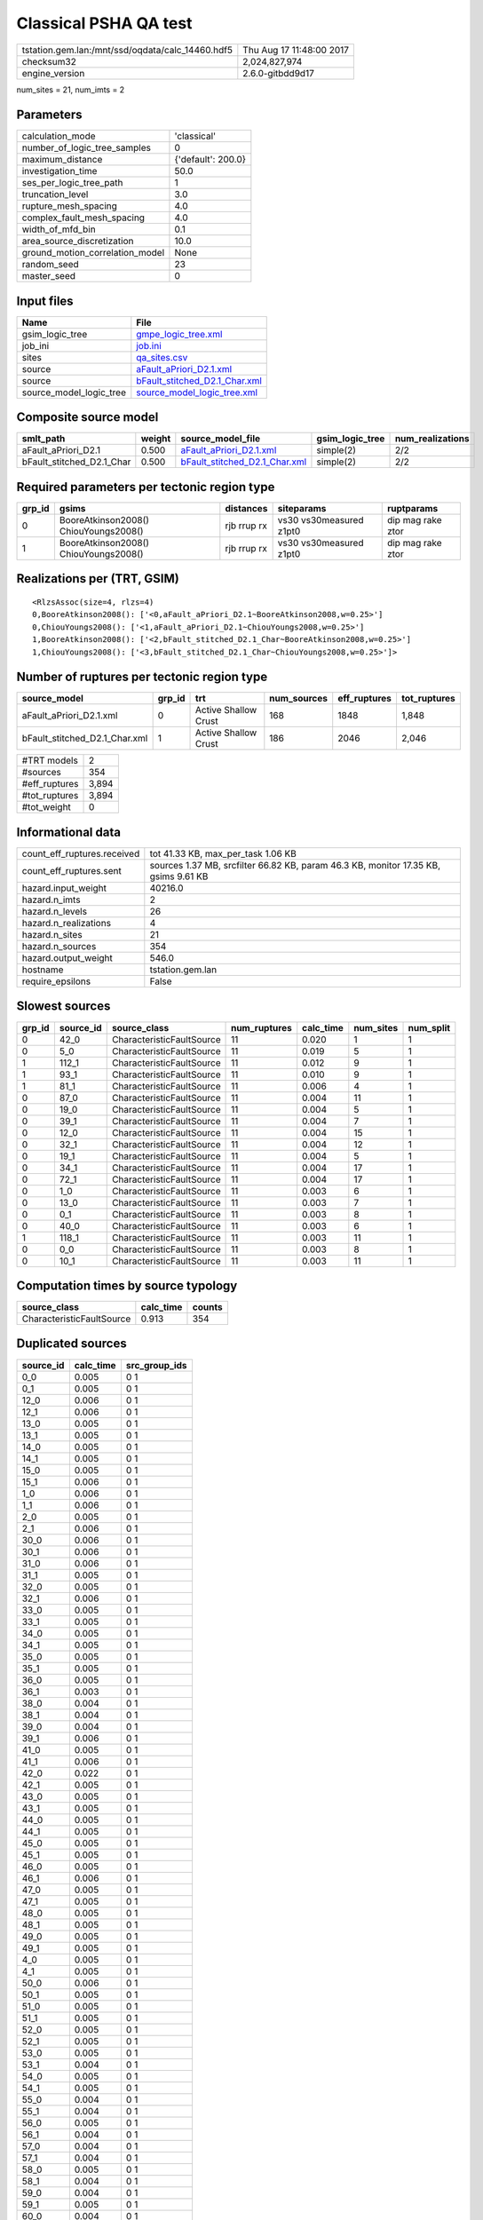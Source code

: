 Classical PSHA QA test
======================

================================================ ========================
tstation.gem.lan:/mnt/ssd/oqdata/calc_14460.hdf5 Thu Aug 17 11:48:00 2017
checksum32                                       2,024,827,974           
engine_version                                   2.6.0-gitbdd9d17        
================================================ ========================

num_sites = 21, num_imts = 2

Parameters
----------
=============================== ==================
calculation_mode                'classical'       
number_of_logic_tree_samples    0                 
maximum_distance                {'default': 200.0}
investigation_time              50.0              
ses_per_logic_tree_path         1                 
truncation_level                3.0               
rupture_mesh_spacing            4.0               
complex_fault_mesh_spacing      4.0               
width_of_mfd_bin                0.1               
area_source_discretization      10.0              
ground_motion_correlation_model None              
random_seed                     23                
master_seed                     0                 
=============================== ==================

Input files
-----------
======================= ================================================================
Name                    File                                                            
======================= ================================================================
gsim_logic_tree         `gmpe_logic_tree.xml <gmpe_logic_tree.xml>`_                    
job_ini                 `job.ini <job.ini>`_                                            
sites                   `qa_sites.csv <qa_sites.csv>`_                                  
source                  `aFault_aPriori_D2.1.xml <aFault_aPriori_D2.1.xml>`_            
source                  `bFault_stitched_D2.1_Char.xml <bFault_stitched_D2.1_Char.xml>`_
source_model_logic_tree `source_model_logic_tree.xml <source_model_logic_tree.xml>`_    
======================= ================================================================

Composite source model
----------------------
========================= ====== ================================================================ =============== ================
smlt_path                 weight source_model_file                                                gsim_logic_tree num_realizations
========================= ====== ================================================================ =============== ================
aFault_aPriori_D2.1       0.500  `aFault_aPriori_D2.1.xml <aFault_aPriori_D2.1.xml>`_             simple(2)       2/2             
bFault_stitched_D2.1_Char 0.500  `bFault_stitched_D2.1_Char.xml <bFault_stitched_D2.1_Char.xml>`_ simple(2)       2/2             
========================= ====== ================================================================ =============== ================

Required parameters per tectonic region type
--------------------------------------------
====== ===================================== =========== ======================= =================
grp_id gsims                                 distances   siteparams              ruptparams       
====== ===================================== =========== ======================= =================
0      BooreAtkinson2008() ChiouYoungs2008() rjb rrup rx vs30 vs30measured z1pt0 dip mag rake ztor
1      BooreAtkinson2008() ChiouYoungs2008() rjb rrup rx vs30 vs30measured z1pt0 dip mag rake ztor
====== ===================================== =========== ======================= =================

Realizations per (TRT, GSIM)
----------------------------

::

  <RlzsAssoc(size=4, rlzs=4)
  0,BooreAtkinson2008(): ['<0,aFault_aPriori_D2.1~BooreAtkinson2008,w=0.25>']
  0,ChiouYoungs2008(): ['<1,aFault_aPriori_D2.1~ChiouYoungs2008,w=0.25>']
  1,BooreAtkinson2008(): ['<2,bFault_stitched_D2.1_Char~BooreAtkinson2008,w=0.25>']
  1,ChiouYoungs2008(): ['<3,bFault_stitched_D2.1_Char~ChiouYoungs2008,w=0.25>']>

Number of ruptures per tectonic region type
-------------------------------------------
============================= ====== ==================== =========== ============ ============
source_model                  grp_id trt                  num_sources eff_ruptures tot_ruptures
============================= ====== ==================== =========== ============ ============
aFault_aPriori_D2.1.xml       0      Active Shallow Crust 168         1848         1,848       
bFault_stitched_D2.1_Char.xml 1      Active Shallow Crust 186         2046         2,046       
============================= ====== ==================== =========== ============ ============

============= =====
#TRT models   2    
#sources      354  
#eff_ruptures 3,894
#tot_ruptures 3,894
#tot_weight   0    
============= =====

Informational data
------------------
============================== ===================================================================================
count_eff_ruptures.received    tot 41.33 KB, max_per_task 1.06 KB                                                 
count_eff_ruptures.sent        sources 1.37 MB, srcfilter 66.82 KB, param 46.3 KB, monitor 17.35 KB, gsims 9.61 KB
hazard.input_weight            40216.0                                                                            
hazard.n_imts                  2                                                                                  
hazard.n_levels                26                                                                                 
hazard.n_realizations          4                                                                                  
hazard.n_sites                 21                                                                                 
hazard.n_sources               354                                                                                
hazard.output_weight           546.0                                                                              
hostname                       tstation.gem.lan                                                                   
require_epsilons               False                                                                              
============================== ===================================================================================

Slowest sources
---------------
====== ========= ========================= ============ ========= ========= =========
grp_id source_id source_class              num_ruptures calc_time num_sites num_split
====== ========= ========================= ============ ========= ========= =========
0      42_0      CharacteristicFaultSource 11           0.020     1         1        
0      5_0       CharacteristicFaultSource 11           0.019     5         1        
1      112_1     CharacteristicFaultSource 11           0.012     9         1        
1      93_1      CharacteristicFaultSource 11           0.010     9         1        
1      81_1      CharacteristicFaultSource 11           0.006     4         1        
0      87_0      CharacteristicFaultSource 11           0.004     11        1        
0      19_0      CharacteristicFaultSource 11           0.004     5         1        
0      39_1      CharacteristicFaultSource 11           0.004     7         1        
0      12_0      CharacteristicFaultSource 11           0.004     15        1        
0      32_1      CharacteristicFaultSource 11           0.004     12        1        
0      19_1      CharacteristicFaultSource 11           0.004     5         1        
0      34_1      CharacteristicFaultSource 11           0.004     17        1        
0      72_1      CharacteristicFaultSource 11           0.004     17        1        
0      1_0       CharacteristicFaultSource 11           0.003     6         1        
0      13_0      CharacteristicFaultSource 11           0.003     7         1        
0      0_1       CharacteristicFaultSource 11           0.003     8         1        
0      40_0      CharacteristicFaultSource 11           0.003     6         1        
1      118_1     CharacteristicFaultSource 11           0.003     11        1        
0      0_0       CharacteristicFaultSource 11           0.003     8         1        
0      10_1      CharacteristicFaultSource 11           0.003     11        1        
====== ========= ========================= ============ ========= ========= =========

Computation times by source typology
------------------------------------
========================= ========= ======
source_class              calc_time counts
========================= ========= ======
CharacteristicFaultSource 0.913     354   
========================= ========= ======

Duplicated sources
------------------
========= ========= =============
source_id calc_time src_group_ids
========= ========= =============
0_0       0.005     0 1          
0_1       0.005     0 1          
12_0      0.006     0 1          
12_1      0.006     0 1          
13_0      0.005     0 1          
13_1      0.005     0 1          
14_0      0.005     0 1          
14_1      0.005     0 1          
15_0      0.005     0 1          
15_1      0.006     0 1          
1_0       0.006     0 1          
1_1       0.006     0 1          
2_0       0.005     0 1          
2_1       0.006     0 1          
30_0      0.006     0 1          
30_1      0.006     0 1          
31_0      0.006     0 1          
31_1      0.005     0 1          
32_0      0.005     0 1          
32_1      0.006     0 1          
33_0      0.005     0 1          
33_1      0.005     0 1          
34_0      0.005     0 1          
34_1      0.005     0 1          
35_0      0.005     0 1          
35_1      0.005     0 1          
36_0      0.005     0 1          
36_1      0.003     0 1          
38_0      0.004     0 1          
38_1      0.004     0 1          
39_0      0.004     0 1          
39_1      0.006     0 1          
41_0      0.005     0 1          
41_1      0.006     0 1          
42_0      0.022     0 1          
42_1      0.005     0 1          
43_0      0.005     0 1          
43_1      0.005     0 1          
44_0      0.005     0 1          
44_1      0.005     0 1          
45_0      0.005     0 1          
45_1      0.005     0 1          
46_0      0.005     0 1          
46_1      0.006     0 1          
47_0      0.005     0 1          
47_1      0.005     0 1          
48_0      0.005     0 1          
48_1      0.005     0 1          
49_0      0.005     0 1          
49_1      0.005     0 1          
4_0       0.005     0 1          
4_1       0.005     0 1          
50_0      0.006     0 1          
50_1      0.005     0 1          
51_0      0.005     0 1          
51_1      0.005     0 1          
52_0      0.005     0 1          
52_1      0.005     0 1          
53_0      0.005     0 1          
53_1      0.004     0 1          
54_0      0.005     0 1          
54_1      0.005     0 1          
55_0      0.004     0 1          
55_1      0.004     0 1          
56_0      0.005     0 1          
56_1      0.004     0 1          
57_0      0.004     0 1          
57_1      0.004     0 1          
58_0      0.005     0 1          
58_1      0.004     0 1          
59_0      0.004     0 1          
59_1      0.005     0 1          
60_0      0.004     0 1          
60_1      0.004     0 1          
65_0      0.004     0 1          
65_1      0.004     0 1          
66_0      0.005     0 1          
66_1      0.005     0 1          
67_0      0.004     0 1          
67_1      0.004     0 1          
68_0      0.004     0 1          
68_1      0.004     0 1          
69_0      0.005     0 1          
69_1      0.005     0 1          
70_0      0.005     0 1          
70_1      0.005     0 1          
71_0      0.005     0 1          
71_1      0.005     0 1          
72_0      0.005     0 1          
72_1      0.006     0 1          
73_0      0.005     0 1          
73_1      0.005     0 1          
74_0      0.005     0 1          
74_1      0.005     0 1          
75_0      0.005     0 1          
75_1      0.005     0 1          
76_0      0.005     0 1          
76_1      0.004     0 1          
77_0      0.004     0 1          
77_1      0.004     0 1          
78_0      0.003     0 1          
78_1      0.004     0 1          
79_0      0.003     0 1          
79_1      0.005     0 1          
80_0      0.005     0 1          
80_1      0.005     0 1          
81_0      0.005     0 1          
81_1      0.009     0 1          
82_0      0.004     0 1          
82_1      0.004     0 1          
83_0      0.004     0 1          
83_1      0.004     0 1          
84_0      0.005     0 1          
84_1      0.005     0 1          
85_0      0.005     0 1          
85_1      0.005     0 1          
86_0      0.005     0 1          
86_1      0.005     0 1          
87_0      0.006     0 1          
87_1      0.005     0 1          
88_0      0.005     0 1          
88_1      0.004     0 1          
89_0      0.004     0 1          
89_1      0.005     0 1          
========= ========= =============
Sources with the same ID but different parameters

Information about the tasks
---------------------------
================== ===== ====== ===== ===== =========
operation-duration mean  stddev min   max   num_tasks
count_eff_ruptures 0.018 0.009  0.005 0.047 55       
================== ===== ====== ===== ===== =========

Slowest operations
------------------
============================== ========= ========= ======
operation                      time_sec  memory_mb counts
============================== ========= ========= ======
reading composite source model 1.770     0.0       1     
total count_eff_ruptures       0.967     0.137     55    
prefiltering source model      0.569     0.0       1     
managing sources               0.092     0.0       1     
store source_info              0.007     0.0       1     
aggregate curves               0.002     0.0       55    
reading site collection        2.108E-04 0.0       1     
saving probability maps        2.980E-05 0.0       1     
============================== ========= ========= ======